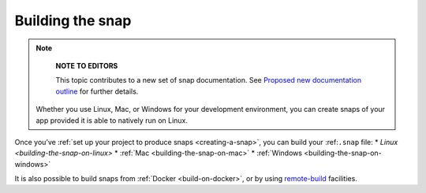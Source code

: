 .. 6800.md

.. _building-the-snap:

Building the snap
=================

.. note::
          **NOTE TO EDITORS**

          This topic contributes to a new set of snap documentation. See `Proposed new documentation outline <https://snapcraft.io/docs/proposed-new-documentation-outline-page-deprecated>`__ for further details.

 Whether you use Linux, Mac, or Windows for your development environment, you can create snaps of your app provided it is able to natively run on Linux.

Once you’ve :ref:`set up your project to produce snaps <creating-a-snap>`, you can build your :ref:``.snap`` file: \* `Linux <building-the-snap-on-linux>` \* :ref:`Mac <building-the-snap-on-mac>` \* :ref:`Windows <building-the-snap-on-windows>`

It is also possible to build snaps from :ref:`Docker <build-on-docker>`, or by using `remote-build <https://snapcraft.io/docs/remote-build>`__ facilities.

